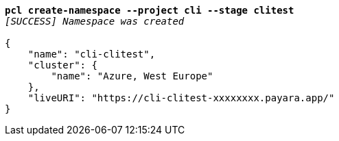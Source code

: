 [listing,subs="+macros,+quotes"]
----
*pcl create-namespace --project cli --stage clitest*
_[SUCCESS] Namespace was created_

{
    "name": "cli-clitest",
    "cluster": {
        "name": "Azure, West Europe"
    },
    "liveURI": "+++https:+++//cli-clitest-xxxxxxxx.payara.app/"
}
----
